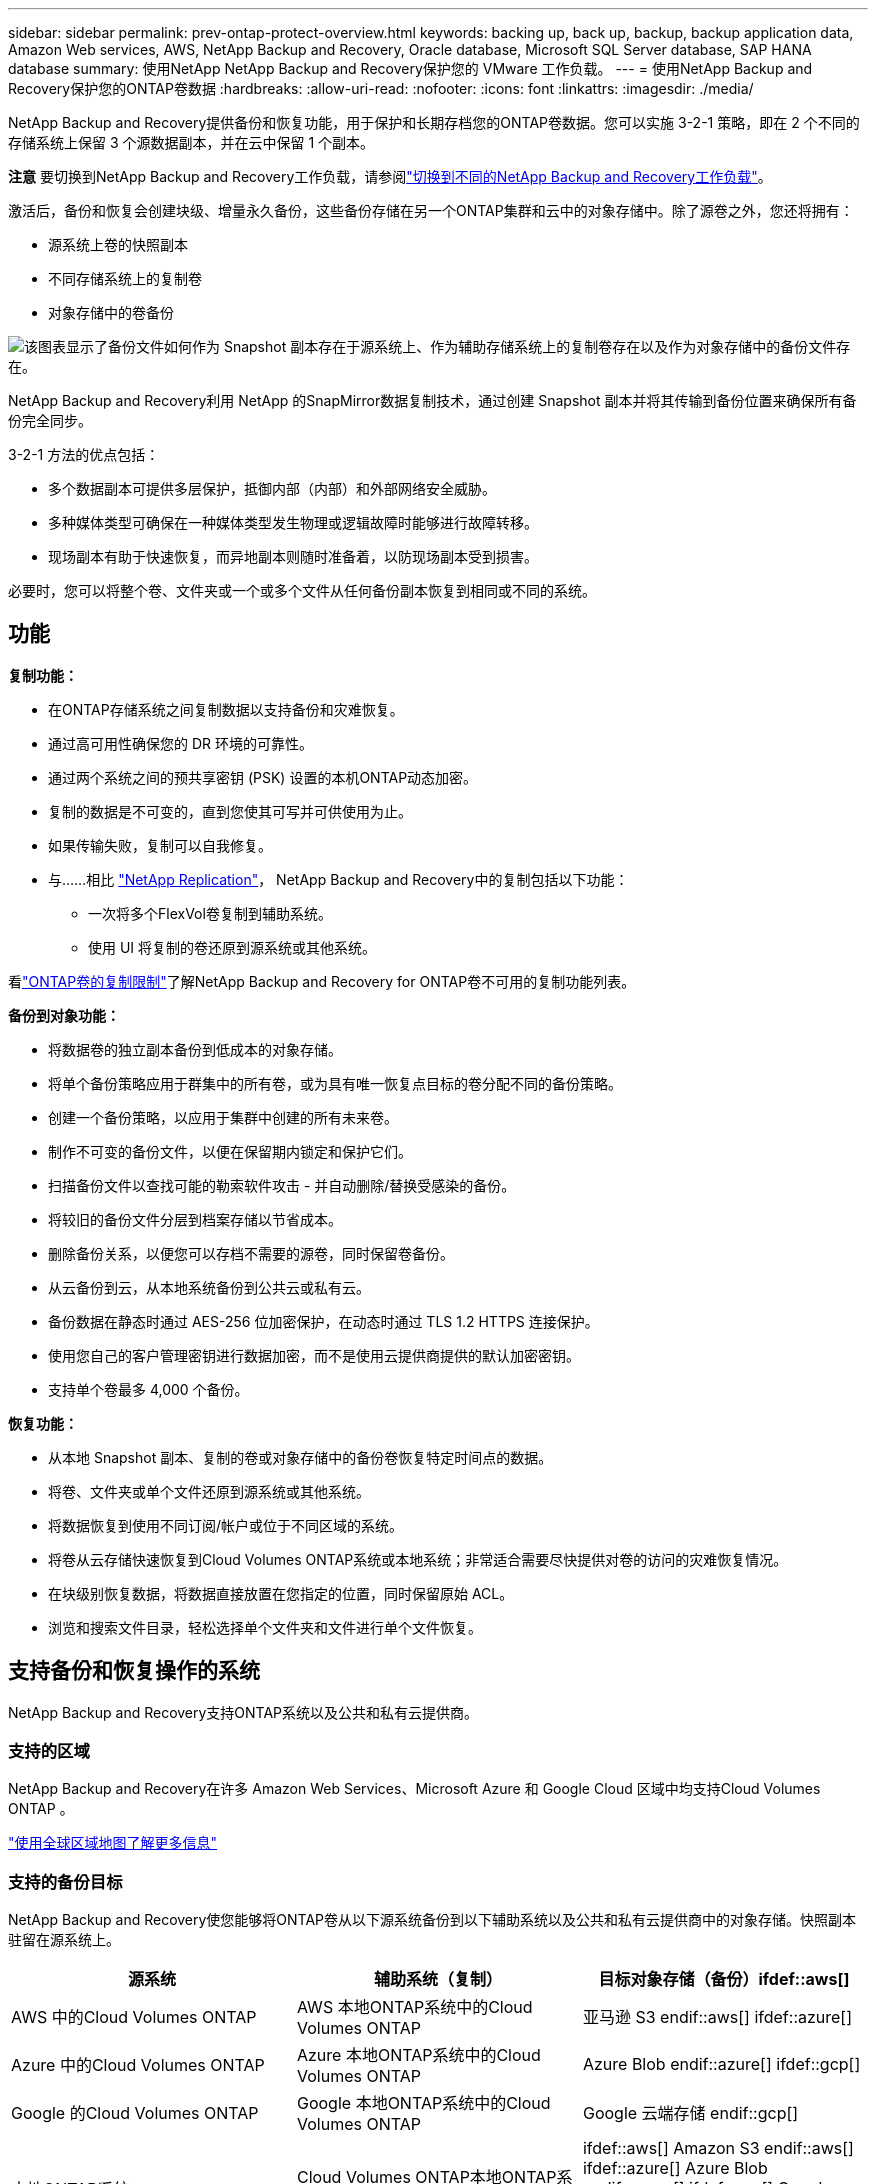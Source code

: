 ---
sidebar: sidebar 
permalink: prev-ontap-protect-overview.html 
keywords: backing up, back up, backup, backup application data, Amazon Web services, AWS, NetApp Backup and Recovery, Oracle database, Microsoft SQL Server database, SAP HANA database 
summary: 使用NetApp NetApp Backup and Recovery保护您的 VMware 工作负载。 
---
= 使用NetApp Backup and Recovery保护您的ONTAP卷数据
:hardbreaks:
:allow-uri-read: 
:nofooter: 
:icons: font
:linkattrs: 
:imagesdir: ./media/


[role="lead"]
NetApp Backup and Recovery提供备份和恢复功能，用于保护和长期存档您的ONTAP卷数据。您可以实施 3-2-1 策略，即在 2 个不同的存储系统上保留 3 个源数据副本，并在云中保留 1 个副本。

[]
====
*注意* 要切换到NetApp Backup and Recovery工作负载，请参阅link:br-start-switch-ui.html["切换到不同的NetApp Backup and Recovery工作负载"]。

====
激活后，备份和恢复会创建块级、增量永久备份，这些备份存储在另一个ONTAP集群和云中的对象存储中。除了源卷之外，您还将拥有：

* 源系统上卷的快照副本
* 不同存储系统上的复制卷
* 对象存储中的卷备份


image:diagram-321-overview-unified.png["该图表显示了备份文件如何作为 Snapshot 副本存在于源系统上、作为辅助存储系统上的复制卷存在以及作为对象存储中的备份文件存在。"]

NetApp Backup and Recovery利用 NetApp 的SnapMirror数据复制技术，通过创建 Snapshot 副本并将其传输到备份位置来确保所有备份完全同步。

3-2-1 方法的优点包括：

* 多个数据副本可提供多层保护，抵御内部（内部）和外部网络安全威胁。
* 多种媒体类型可确保在一种媒体类型发生物理或逻辑故障时能够进行故障转移。
* 现场副本有助于快速恢复，而异地副本则随时准备着，以防现场副本受到损害。


必要时，您可以将整个卷、文件夹或一个或多个文件从任何备份副本恢复到相同或不同的系统。



== 功能

*复制功能：*

* 在ONTAP存储系统之间复制数据以支持备份和灾难恢复。
* 通过高可用性确保您的 DR 环境的可靠性。
* 通过两个系统之间的预共享密钥 (PSK) 设置的本机ONTAP动态加密。
* 复制的数据是不可变的，直到您使其可写并可供使用为止。
* 如果传输失败，复制可以自我修复。
* 与……相比 https://docs.netapp.com/us-en/data-services-replication/index.html["NetApp Replication"^]， NetApp Backup and Recovery中的复制包括以下功能：
+
** 一次将多个FlexVol卷复制到辅助系统。
** 使用 UI 将复制的卷还原到源系统或其他系统。




看link:br-reference-limitations.html["ONTAP卷的复制限制"]了解NetApp Backup and Recovery for ONTAP卷不可用的复制功能列表。

*备份到对象功能：*

* 将数据卷的独立副本备份到低成本的对象存储。
* 将单个备份策略应用于群集中的所有卷，或为具有唯一恢复点目标的卷分配不同的备份策略。
* 创建一个备份策略，以应用于集群中创建的所有未来卷。
* 制作不可变的备份文件，以便在保留期内锁定和保护它们。
* 扫描备份文件以查找可能的勒索软件攻击 - 并自动删除/替换受感染的备份。
* 将较旧的备份文件分层到档案存储以节省成本。
* 删除备份关系，以便您可以存档不需要的源卷，同时保留卷备份。
* 从云备份到云，从本地系统备份到公共云或私有云。
* 备份数据在静态时通过 AES-256 位加密保护，在动态时通过 TLS 1.2 HTTPS 连接保护。
* 使用您自己的客户管理密钥进行数据加密，而不是使用云提供商提供的默认加密密钥。
* 支持单个卷最多 4,000 个备份。


*恢复功能：*

* 从本地 Snapshot 副本、复制的卷或对象存储中的备份卷恢复特定时间点的数据。
* 将卷、文件夹或单个文件还原到源系统或其他系统。
* 将数据恢复到使用不同订阅/帐户或位于不同区域的系统。
* 将卷从云存储快速恢复到Cloud Volumes ONTAP系统或本地系统；非常适合需要尽快提供对卷的访问的灾难恢复情况。
* 在块级别恢复数据，将数据直接放置在您指定的位置，同时保留原始 ACL。
* 浏览和搜索文件目录，轻松选择单个文件夹和文件进行单个文件恢复。




== 支持备份和恢复操作的系统

NetApp Backup and Recovery支持ONTAP系统以及公共和私有云提供商。



=== 支持的区域

NetApp Backup and Recovery在许多 Amazon Web Services、Microsoft Azure 和 Google Cloud 区域中均支持Cloud Volumes ONTAP 。

https://bluexp.netapp.com/cloud-volumes-global-regions?__hstc=177456119.0da05194dc19e7d38fcb4a4d94f105bc.1583956311718.1592507347473.1592829225079.52&__hssc=177456119.1.1592838591096&__hsfp=76784061&hsCtaTracking=c082a886-e2e2-4ef0-8ef2-89061b2b1955%7Cd07def13-e88c-40a0-b2a1-23b3b4e7a6e7#cvo["使用全球区域地图了解更多信息"^]



=== 支持的备份目标

NetApp Backup and Recovery使您能够将ONTAP卷从以下源系统备份到以下辅助系统以及公共和私有云提供商中的对象存储。快照副本驻留在源系统上。

[cols="33,33,33"]
|===
| 源系统 | 辅助系统（复制） | 目标对象存储（备份）ifdef::aws[] 


| AWS 中的Cloud Volumes ONTAP | AWS 本地ONTAP系统中的Cloud Volumes ONTAP | 亚马逊 S3 endif::aws[] ifdef::azure[] 


| Azure 中的Cloud Volumes ONTAP | Azure 本地ONTAP系统中的Cloud Volumes ONTAP | Azure Blob endif::azure[] ifdef::gcp[] 


| Google 的Cloud Volumes ONTAP | Google 本地ONTAP系统中的Cloud Volumes ONTAP | Google 云端存储 endif::gcp[] 


| 本地ONTAP系统 | Cloud Volumes ONTAP本地ONTAP系统 | ifdef::aws[] Amazon S3 endif::aws[] ifdef::azure[] Azure Blob endif::azure[] ifdef::gcp[] Google Cloud Storage endif::gcp[] NetApp StorageGRID ONTAP S3 
|===


=== 支持的还原目标

您可以将ONTAP数据从位于二级系统（复制卷）或对象存储（备份文件）中的备份文件还原到以下系统。快照副本驻留在源系统上，并且只能还原到同一系统。

[cols="33,33,33"]
|===
2+| 备份文件位置 | 目的地系统 


| *对象存储（备份）* | *辅助系统（复制）* | ifdef::aws[] 


| Amazon S3 | AWS 本地ONTAP系统中的Cloud Volumes ONTAP | AWS 本地ONTAP系统中的Cloud Volumes ONTAP endif::aws[] ifdef::azure[] 


| Azure Blob | Azure 本地ONTAP系统中的Cloud Volumes ONTAP | Azure 中的Cloud Volumes ONTAP本地ONTAP系统 endif::azure[] ifdef::gcp[] 


| Google Cloud Storage | Google 本地ONTAP系统中的Cloud Volumes ONTAP | Google 本地ONTAP系统中的Cloud Volumes ONTAP endif::gcp[] 


| NetAppStorageGRID | 本地ONTAP系统Cloud Volumes ONTAP | 本地ONTAP系统 


| ONTAP S3 | 本地ONTAP系统Cloud Volumes ONTAP | 本地ONTAP系统 
|===
请注意，“本地ONTAP系统”包括FAS、 AFF和ONTAP Select系统。



== 支持的卷

NetApp Backup and Recovery支持以下类型的卷：

* FlexVol读写卷
* FlexGroup卷（需要ONTAP 9.12.1 或更高版本）
* SnapLock Enterprise卷（需要ONTAP 9.11.1 或更高版本）
* 适用于本地卷的SnapLock Compliance （需要ONTAP 9.14 或更高版本）
* SnapMirror数据保护 (DP) 目标卷



NOTE: NetApp Backup and Recovery不支持FlexCache卷的备份。

请参阅link:br-reference-limitations.html["ONTAP卷的备份和还原限制"]了解其他要求和限制。



== 成本

使用NetApp Backup and Recovery与ONTAP系统相关的成本有两种：资源费用和服务费用。这两项费用均针对服务的对象部分备份。

除了存储 Snapshot 副本和复制卷所需的磁盘空间外，创建 Snapshot 副本或复制卷是免费的。

*资源费用*

资源费用是向云提供商支付的，用于对象存储容量以及将备份文件写入和读取到云中。

* 对于备份到对象存储，您需要向云提供商支付对象存储费用。
+
由于NetApp Backup and Recovery保留了源卷的存储效率，因此您需要向云提供商对象存储支付ONTAP效率之后的数据费用（针对应用重复数据删除和压缩后的较少量的数据）。

* 对于使用“搜索和还原”还原数据，您的云提供商会提供某些资源，并且您的搜索请求扫描的数据量会产生每 TiB 成本。  （浏览和恢复不需要这些资源。）
+
ifdef::aws[]

+
** 在 AWS 中， https://aws.amazon.com/athena/faqs/["亚马逊雅典娜"^]和 https://aws.amazon.com/glue/faqs/["AWS Glue"^]资源部署在新的 S3 存储桶中。
+
endif::aws[]



+
ifdef::azure[]

+
** 在 Azure 中， https://azure.microsoft.com/en-us/services/synapse-analytics/?&ef_id=EAIaIQobChMI46_bxcWZ-QIVjtiGCh2CfwCsEAAYASAAEgKwjvD_BwE:G:s&OCID=AIDcmm5edswduu_SEM_EAIaIQobChMI46_bxcWZ-QIVjtiGCh2CfwCsEAAYASAAEgKwjvD_BwE:G:s&gclid=EAIaIQobChMI46_bxcWZ-QIVjtiGCh2CfwCsEAAYASAAEgKwjvD_BwE["Azure Synapse 工作区"^]和 https://azure.microsoft.com/en-us/services/storage/data-lake-storage/?&ef_id=EAIaIQobChMIuYz0qsaZ-QIVUDizAB1EmACvEAAYASAAEgJH5fD_BwE:G:s&OCID=AIDcmm5edswduu_SEM_EAIaIQobChMIuYz0qsaZ-QIVUDizAB1EmACvEAAYASAAEgJH5fD_BwE:G:s&gclid=EAIaIQobChMIuYz0qsaZ-QIVUDizAB1EmACvEAAYASAAEgJH5fD_BwE["Azure 数据湖存储"^]在您的存储帐户中配置以存储和分析您的数据。
+
endif::azure[]





ifdef::gcp[]

* 在 Google 中，部署了一个新的存储桶，并且 https://cloud.google.com/bigquery["Google Cloud BigQuery 服务"^]在帐户/项目级别进行配置。


endif::gcp[]

* 如果您计划从已移动到档案对象存储的备份文件中恢复卷数据，则云提供商会收取额外的每 GiB 检索费和每请求费。
* 如果您计划在恢复卷数据的过程中扫描备份文件中的勒索软件（如果您已为云备份启用了 DataLock 和勒索软件恢复功能），那么您还将产生来自云提供商的额外出口成本。


*服务费*

服务费用支付给NetApp ，涵盖创建对象存储备份的成本以及从这些备份中恢复卷或文件的成本。您只需为对象存储中保护的数据付费，该费用按备份到对象存储的ONTAP卷的源逻辑使用容量（ ONTAP效率之前）计算。此容量也称为前端兆字节 (FETB)。

有三种方式可以支付备份服务费用。第一个选项是从您的云提供商处订阅，这样您就可以按月付费。第二种选择是签订年度合同。第三种选择是直接从NetApp购买许可证。



== 许可

NetApp Backup and Recovery适用于以下消费模式：

* *BYOL*：从NetApp购买的许可证，可与任何云提供商一起使用。
* *PAYGO*：从云提供商的市场按小时订阅。
* *年度*：来自云提供商市场的年度合同。


仅当从对象存储进行备份和恢复时才需要备份许可证。创建 Snapshot 副本和复制卷不需要许可证。



=== 自带驾照

BYOL 是基于期限（1、2 或 3 年）和容量的，以 1 TiB 为增量。您向NetApp付费以使用该服务一段时间（比如 1 年）以及最大容量（比如 10 TiB）。

您将收到一个序列号，请在NetApp Console中输入该序列号以启用该服务。当达到任一限制时，您都需要更新许可证。备份 BYOL 许可证适用于与您的NetApp Console组织或帐户关联的所有源系统。

link:br-start-licensing.html["了解如何管理您的 BYOL 许可证"]。



=== 按需付费订阅

NetApp Backup and Recovery以按需付费模式提供基于消费的许可。通过云提供商的市场订阅后，您需要按 GiB 为备份数据付费 - 无需预付款。您的云提供商将通过每月账单向您收费。

link:br-start-licensing.html["了解如何设置即用即付订阅"]。

请注意，当您首次注册 PAYGO 订阅时，可以享受 30 天的免费试用。



=== 年度合同

ifdef::aws[]

使用 AWS 时，有两种年度合同可供选择，期限分别为 1 年、2 年或 3 年：

* “云备份”计划使您能够备份Cloud Volumes ONTAP数据和本地ONTAP数据。
* “CVO Professional”计划使您能够捆绑Cloud Volumes ONTAP和NetApp Backup and Recovery。这包括根据此许可证收费的Cloud Volumes ONTAP卷的无限制备份（备份容量不计入许可证）。


endif::aws[]

ifdef::azure[]

使用 Azure 时，有两种年度合同可供选择，分别为 1 年、2 年或 3 年：

* “云备份”计划使您能够备份Cloud Volumes ONTAP数据和本地ONTAP数据。
* “CVO Professional”计划使您能够捆绑Cloud Volumes ONTAP和NetApp Backup and Recovery。这包括根据此许可证收费的Cloud Volumes ONTAP卷的无限制备份（备份容量不计入许可证）。


endif::azure[]

ifdef::gcp[]

当您使用 GCP 时，您可以向NetApp请求私人优惠，然后在NetApp Backup and Recovery激活期间从 Google Cloud Marketplace 订阅时选择该计划。

endif::gcp[]

link:br-start-licensing.html["了解如何制定年度合同"]。



== NetApp Backup and Recovery的工作原理

当您在Cloud Volumes ONTAP或本地ONTAP系统上启用NetApp Backup and Recovery时，该服务会对您的数据执行完整备份。初始备份之后，所有附加备份都是增量的，这意味着只备份更改的块和新块。这使得网络流量保持最低限度。对象存储备份建立在 https://docs.netapp.com/us-en/ontap/concepts/snapmirror-cloud-backups-object-store-concept.html["NetApp SnapMirror云技术"^]。


CAUTION: 直接从您的云提供商环境采取的任何管理或更改云备份文件的操作都可能损坏文件并导致不受支持的配置。

下图显示了各个组件之间的关系：

image:diagram-backup-recovery-general.png["该图显示了NetApp Backup and Recovery如何与源系统上的卷以及复制卷和备份文件所在的二级存储系统和目标对象存储进行通信。"]

该图显示卷被复制到Cloud Volumes ONTAP系统，但卷也可以复制到本地ONTAP系统。



=== 备份所在位置

根据备份类型，备份位于不同的位置：

* _快照副本_驻留在源系统中的源卷上。
* _复制卷_驻留在二级存储系统上 - Cloud Volumes ONTAP或本地ONTAP系统。
* _备份副本_存储在控制台在您的云帐户中创建的对象存储中。每个集群/系统有一个对象存储，控制台将对象存储命名为：“netapp-backup-clusteruuid”。请确保不要删除此对象存储。


ifdef::aws[]

+ ** 在 AWS 中，控制台启用 https://docs.aws.amazon.com/AmazonS3/latest/dev/access-control-block-public-access.html["Amazon S3 阻止公共访问功能"^]在 S3 存储桶上。

endif::aws[]

ifdef::azure[]

+ ** 在 Azure 中，控制台使用带有 Blob 容器存储帐户的新资源组或现有资源组。控制台 https://docs.microsoft.com/en-us/azure/storage/blobs/anonymous-read-access-prevent["阻止公众访问您的 Blob 数据"]默认情况下。

endif::azure[]

ifdef::gcp[]

+ ** 在 GCP 中，控制台使用带有存储帐户的新项目或现有项目作为 Google Cloud Storage 存储桶。

endif::gcp[]

+ ** 在StorageGRID中，控制台使用现有的租户帐户作为 S3 存储桶。

+ ** 在ONTAP S3 中，控制台使用 S3 存储桶的现有用户帐户。

如果您将来想要更改集群的目标对象存储，则需要link:prev-ontap-backup-manage.html["取消注册系统的NetApp Backup and Recovery"]，然后使用新的云提供商信息启用NetApp Backup and Recovery 。



=== 可自定义的备份计划和保留设置

当您为系统启用NetApp Backup and Recovery时，您最初选择的所有卷都将使用您选择的策略进行备份。您可以为 Snapshot 副本、复制卷和备份文件选择单独的策略。如果您想要为具有不同恢复点目标 (RPO) 的某些卷分配不同的备份策略，则可以为该集群创建其他策略，并在激活NetApp Backup and Recovery后将这些策略分配给其他卷。

您可以选择所有卷的每小时、每天、每周、每月和每年备份的组合。对于对象备份，您还可以选择系统定义的策略之一，提供 3 个月、1 年和 7 年的备份和保留。您使用ONTAP System Manager 或ONTAP CLI 在集群上创建的备份保护策略也将作为选择出现。这包括使用自定义SnapMirror标签创建的策略。


NOTE: 应用于卷的快照策略必须具有您在复制策略和备份到对象策略中使用的标签之一。如果未找到匹配的标签，则不会创建备份文件。例如，如果您要创建“每周”复制的卷和备份文件，则必须使用创建“每周” Snapshot 副本的 Snapshot 策略。

一旦达到某个类别或间隔的最大备份数量，较旧的备份就会被删除，以便您始终拥有最新的备份（因此过时的备份不会继续占用空间）。


TIP: 数据保护卷备份的保留期与源SnapMirror关系中定义的保留期相同。如果您愿意，可以使用 API 来更改此设置。



=== 备份文件保护设置

如果您的集群使用ONTAP 9.11.1 或更高版本，您可以保护对象存储中的备份免遭删除和勒索软件攻击。每个备份策略都为_DataLock 和 Ransomware Resilience_ 提供了一个部分，可以在特定时间段（即_保留期_）内应用于您的备份文件。

* _DataLock_ 保护您的备份文件不被修改或删除。
* _勒索软件保护_会在创建备份文件时以及恢复备份文件中的数据时扫描您的备份文件以查找勒索软件攻击的证据。


默认情况下启用计划的勒索软件防护扫描。扫描频率的默认设置为 7 天。扫描仅发生在最新的 Snapshot 副本上。可以禁用计划扫描以降低成本。您可以使用“高级设置”页面上的选项在最新的 Snapshot 副本上启用或禁用计划的勒索软件扫描。如果启用它，则默认每周执行一次扫描。您可以将该计划更改为几天或几周，或者禁用它，以节省成本。

备份保留期与备份计划保留期相同，再加上最多 31 天的缓冲期。例如，每周备份保留 5 份副本，每个备份文件将锁定 5 周。每月备份保留 6 份副本，每个备份文件将锁定 6 个月。

当您的备份目标是 Amazon S3、Azure Blob 或NetApp StorageGRID时，当前可获得支持。未来版本中将添加其他存储提供商目的地。

欲了解更多详细信息，请参阅以下信息：

* link:prev-ontap-policy-object-options.html["DataLock 和勒索软件保护的工作原理"]。
* link:prev-ontap-policy-object-advanced-settings.html["如何在“高级设置”页面中更新勒索软件防护选项"]。



TIP: 如果您将备份分层到档案存储，则无法启用 DataLock。



=== 旧备份文件的存档存储

使用某些云存储时，您可以在一定天数后将较旧的备份文件移动到较便宜的存储类/访问层。您还可以选择立即将备份文件发送到档案存储，而无需写入标准云存储。请注意，如果您启用了 DataLock，则无法使用档案存储。

ifdef::aws[]

* 在 AWS 中，备份从“标准”存储类开始，并在 30 天后转换到“标准-不频繁访问”存储类。
+
如果您的集群使用的是ONTAP 9.10.1 或更高版本，您可以选择在一定天数后将旧备份分层到NetApp Backup and RecoveryUI 中的“S3 Glacier”或“S3 Glacier Deep Archive”存储，以进一步优化成本。link:prev-reference-aws-archive-storage-tiers.html["了解有关 AWS 档案存储的更多信息"]。



endif::aws[]

ifdef::azure[]

* 在 Azure 中，备份与 _Cool_ 访问层相关联。
+
如果您的集群使用的是ONTAP 9.10.1 或更高版本，您可以选择在一定天数后将旧备份分层到NetApp Backup and RecoveryUI 中的“Azure Archive”存储，以进一步优化成本。link:prev-reference-azure-archive-storage-tiers.html["了解有关 Azure 档案存储的更多信息"]。



endif::azure[]

ifdef::gcp[]

* 在 GCP 中，备份与 _Standard_ 存储类相关联。
+
如果您的集群使用的是ONTAP 9.12.1 或更高版本，您可以选择在一定天数后将旧备份分层到NetApp Backup and Recovery UI 中的“_Archive_”存储中，以进一步优化成本。link:prev-reference-gcp-archive-storage-tiers.html["详细了解 Google 归档存储"]。



endif::gcp[]

* 在StorageGRID中，备份与 _Standard_ 存储类相关联。
+
如果您的本地集群使用的是ONTAP 9.12.1 或更高版本，并且您的StorageGRID系统使用的是 11.4 或更高版本，则可以在一定天数后将较旧的备份文件存档到公共云存档存储。当前支持 AWS S3 Glacier/S3 Glacier Deep Archive 或 Azure Archive 存储层。link:prev-ontap-backup-onprem-storagegrid.html["了解有关从StorageGRID归档备份文件的更多信息"]。



有关存档旧备份文件的详细信息，请参阅 link:prev-ontap-policy-object-options.html]。



== FabricPool分层策略注意事项

当您要备份的卷位于FabricPool聚合上，并且分配了分层策略时，您需要注意以下几点 `none`：

* FabricPool分层卷的第一次备份需要读取所有本地和所有分层数据（从对象存储）。备份操作不会“重新加热”对象存储中分层的冷数据。
+
此操作可能会导致从云提供商读取数据的成本一次性增加。

+
** 后续备份是增量的，不会产生这种影响。
** 如果在最初创建卷时将分层策略分配给卷，则您将不会看到此问题。


* 在分配之前考虑备份的影响 `all`对卷进行分层策略。由于数据是立即分层的，NetApp Backup and Recovery将从云层而不是本地层读取数据。由于并发备份操作共享与云对象存储的网络链接，因此如果网络资源饱和，可能会出现性能下降。在这种情况下，您可能需要主动配置多个网络接口 (LIF) 来减少这种类型的网络饱和。

